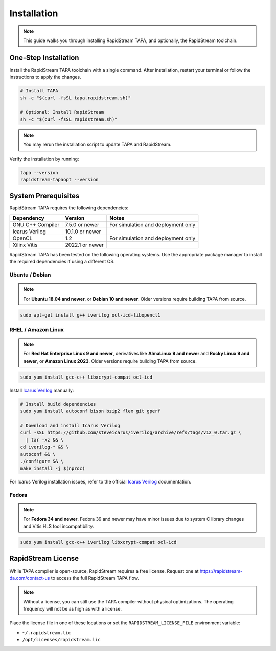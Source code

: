 Installation
============

.. note::

   This guide walks you through installing RapidStream TAPA, and
   optionally, the RapidStream toolchain.

One-Step Installation
~~~~~~~~~~~~~~~~~~~~~

Install the RapidStream TAPA toolchain with a single command. After
installation, restart your terminal or follow the instructions to apply the
changes.

.. code-block:: bash

  # Install TAPA
  sh -c "$(curl -fsSL tapa.rapidstream.sh)"

  # Optional: Install RapidStream
  sh -c "$(curl -fsSL rapidstream.sh)"

.. note::

   You may rerun the installation script to update TAPA and RapidStream.

Verify the installation by running:

.. code-block:: bash

  tapa --version
  rapidstream-tapaopt --version

System Prerequisites
~~~~~~~~~~~~~~~~~~~~

RapidStream TAPA requires the following dependencies:

+-------------------+-----------------+----------------------------------------------+
| Dependency        | Version         | Notes                                        |
+===================+=================+==============================================+
| GNU C++ Compiler  | 7.5.0 or newer  | For simulation and deployment only           |
+-------------------+-----------------+----------------------------------------------+
| Icarus Verilog    | 10.1.0 or newer |                                              |
+-------------------+-----------------+----------------------------------------------+
| OpenCL            | 1.2             | For simulation and deployment only           |
+-------------------+-----------------+----------------------------------------------+
| Xilinx Vitis      | 2022.1 or newer |                                              |
+-------------------+-----------------+----------------------------------------------+

RapidStream TAPA has been tested on the following operating systems. Use the
appropriate package manager to install the required dependencies if using a
different OS.

Ubuntu / Debian
^^^^^^^^^^^^^^^

.. note::

   For **Ubuntu 18.04 and newer**, or **Debian 10 and newer**. Older versions
   require building TAPA from source.

.. code-block:: bash

  sudo apt-get install g++ iverilog ocl-icd-libopencl1

RHEL / Amazon Linux
^^^^^^^^^^^^^^^^^^^

.. note::

   For **Red Hat Enterprise Linux 9 and newer**, derivatives like **AlmaLinux
   9 and newer** and **Rocky Linux 9 and newer**, or **Amazon Linux 2023**.
   Older versions require building TAPA from source.

.. code-block:: bash

  sudo yum install gcc-c++ libxcrypt-compat ocl-icd

Install `Icarus Verilog`_ manually:

.. code-block:: bash

  # Install build dependencies
  sudo yum install autoconf bison bzip2 flex git gperf

  # Download and install Icarus Verilog
  curl -sSL https://github.com/steveicarus/iverilog/archive/refs/tags/v12_0.tar.gz \
    | tar -xz && \
  cd iverilog-* && \
  autoconf && \
  ./configure && \
  make install -j $(nproc)

For Icarus Verilog installation issues, refer to the official
`Icarus Verilog`_ documentation.

.. _Icarus Verilog: https://steveicarus.github.io/iverilog/usage/installation.html

Fedora
^^^^^^

.. note::

   For **Fedora 34 and newer**. Fedora 39 and newer may have minor issues due
   to system C library changes and Vitis HLS tool incompatibility.

.. code-block:: bash

  sudo yum install gcc-c++ iverilog libxcrypt-compat ocl-icd

RapidStream License
~~~~~~~~~~~~~~~~~~~

While TAPA compiler is open-source, RapidStream requires a free license.
Request one at https://rapidstream-da.com/contact-us to access the full
RapidStream TAPA flow.

.. note::

   Without a license, you can still use the TAPA compiler without physical
   optimizations. The operating frequency will not be as high as with a
   license.

Place the license file in one of these locations or set the
``RAPIDSTREAM_LICENSE_FILE`` environment variable:

- ``~/.rapidstream.lic``
- ``/opt/licenses/rapidstream.lic``
